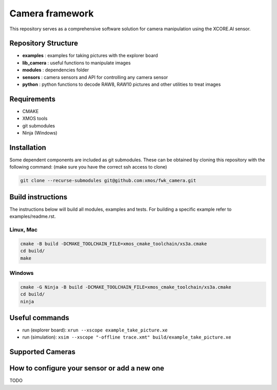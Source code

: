 Camera framework
==================

This repository serves as a comprehensive software solution for camera manipulation using the XCORE.AI sensor.

Repository Structure
--------------------

- **examples**    : examples for taking pictures with the explorer board
- **lib_camera**  : useful functions to manipulate images
- **modules**     : dependencies folder
- **sensors**     : camera sensors and API for controlling any camera sensor
- **python**      : python functions to decode RAW8, RAW10 pictures and other utilities to treat images

Requirements
------------

- CMAKE
- XMOS tools
- git submodules 
- Ninja (Windows)

Installation
------------

Some dependent components are included as git submodules. These can be obtained by cloning this repository with the following command:
(make sure you have the correct ssh access to clone)

.. code-block:: bash

   git clone --recurse-submodules git@github.com:xmos/fwk_camera.git

Build instructions
------------------

The instructions below will build all modules, examples and tests.
For building a specific example refer to examples/readme.rst.

Linux, Mac
~~~~~~~~~~

.. code-block:: bash

   cmake -B build -DCMAKE_TOOLCHAIN_FILE=xmos_cmake_toolchain/xs3a.cmake
   cd build/
   make

Windows
~~~~~~~~

.. code-block:: bash

   cmake -G Ninja -B build -DCMAKE_TOOLCHAIN_FILE=xmos_cmake_toolchain/xs3a.cmake
   cd build/
   ninja

Useful commands
---------------

- run (explorer board):  ``xrun --xscope example_take_picture.xe``
- run (simulation):  ``xsim --xscope "-offline trace.xmt" build/example_take_picture.xe``

Supported Cameras
-----------------

+-------------+-----------------+-----------------+
| Model       | Max Resolution  | Output Formats  |
+=============+=================+=================+
| IMX219      | 640Hx480V == VGA (2x2 binning) | RAW8 |
+-------------+-----------------+-----------------+
| GC2145      | 1600H x 1200V == 2MPX | YUV422 |
+-------------+-----------------+-----------------+

How to configure your sensor or add a new one
--------------------------------------------

TODO
